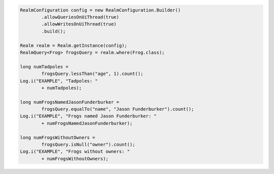 .. code-block:: java

   RealmConfiguration config = new RealmConfiguration.Builder()
           .allowQueriesOnUiThread(true)
           .allowWritesOnUiThread(true)
           .build();

   Realm realm = Realm.getInstance(config);
   RealmQuery<Frog> frogsQuery = realm.where(Frog.class);

   long numTadpoles =
           frogsQuery.lessThan("age", 1).count();
   Log.i("EXAMPLE", "Tadpoles: "
           + numTadpoles);

   long numFrogsNamedJasonFunderburker =
           frogsQuery.equalTo("name", "Jason Funderburker").count();
   Log.i("EXAMPLE", "Frogs named Jason Funderburker: "
           + numFrogsNamedJasonFunderburker);

   long numFrogsWithoutOwners =
           frogsQuery.isNull("owner").count();
   Log.i("EXAMPLE", "Frogs without owners: "
           + numFrogsWithoutOwners);
